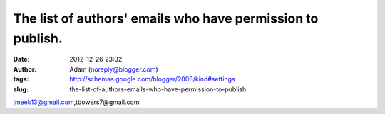 The list of authors' emails who have permission to publish.
###########################################################
:date: 2012-12-26 23:02
:author: Adam (noreply@blogger.com)
:tags: http://schemas.google.com/blogger/2008/kind#settings
:slug: the-list-of-authors-emails-who-have-permission-to-publish

jmeek13@gmail.com,tbowers7@gmail.com
